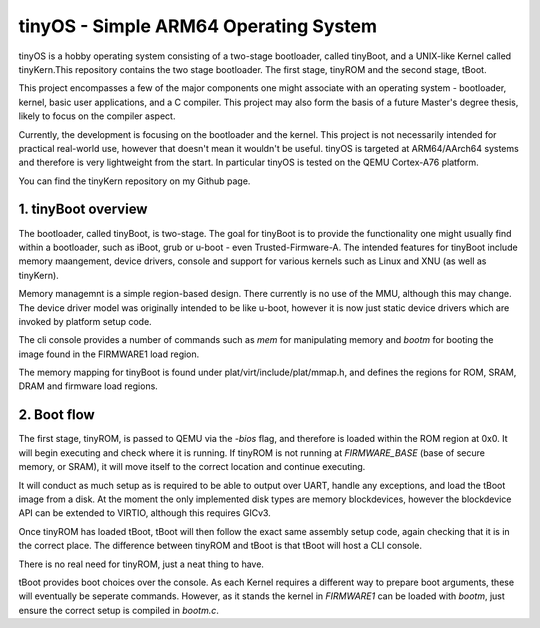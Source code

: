 ======================================
tinyOS - Simple ARM64 Operating System
======================================

tinyOS is a hobby operating system consisting of a two-stage bootloader, called
tinyBoot, and a UNIX-like Kernel called tinyKern.This repository contains the 
two stage bootloader. The first stage, tinyROM and the second stage, tBoot.

This project encompasses a few of the major components one might associate with 
an operating system - bootloader, kernel, basic user applications, and a C 
compiler. This project may also form the basis of a future Master's degree thesis, 
likely to focus on the compiler aspect. 

Currently, the development is focusing on the bootloader and the kernel. This
project is not necessarily intended for practical real-world use, however that
doesn't mean it wouldn't be useful. tinyOS is targeted at ARM64/AArch64 systems 
and therefore is very lightweight from the start. In particular tinyOS is tested
on the QEMU Cortex-A76 platform. 

You can find the tinyKern repository on my Github page.

1. tinyBoot overview
---------------------

The bootloader, called tinyBoot, is two-stage. The goal for tinyBoot is to provide
the functionality one might usually find within a bootloader, such as iBoot, grub
or u-boot - even Trusted-Firmware-A. The intended features for tinyBoot include
memory maangement, device drivers, console and support for various kernels such
as Linux and XNU (as well as tinyKern).

Memory managemnt is a simple region-based design. There currently is no use of
the MMU, although this may change. The device driver model was originally intended
to be like u-boot, however it is now just static device drivers which are invoked
by platform setup code.

The cli console provides a number of commands such as `mem` for manipulating memory
and `bootm` for booting the image found in the FIRMWARE1 load region.

The memory mapping for tinyBoot is found under plat/virt/include/plat/mmap.h, and
defines the regions for ROM, SRAM, DRAM and firmware load regions. 

2. Boot flow
------------

The first stage, tinyROM, is passed to QEMU via the `-bios` flag, and therefore is
loaded within the ROM region at 0x0. It will begin executing and check where it
is running. If tinyROM is not running at `FIRMWARE_BASE` (base of secure memory, 
or SRAM), it will move itself to the correct location and continue executing. 

It will conduct as much setup as is required to be able to output over UART, handle
any exceptions, and load the tBoot image from a disk. At the moment the only implemented
disk types are memory blockdevices, however the blockdevice API can be extended
to VIRTIO, although this requires GICv3.

Once tinyROM has loaded tBoot, tBoot will then follow the exact same assembly
setup code, again checking that it is in the correct place. The difference between
tinyROM and tBoot is that tBoot will host a CLI console.

There is no real need for tinyROM, just a neat thing to have.

tBoot provides boot choices over the console. As each Kernel requires a different
way to prepare boot arguments, these will eventually be seperate commands. However,
as it stands the kernel in `FIRMWARE1` can be loaded with `bootm`, just ensure
the correct setup is compiled in `bootm.c`.
